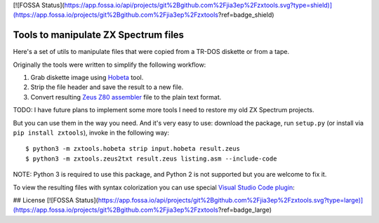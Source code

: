 [![FOSSA Status](https://app.fossa.io/api/projects/git%2Bgithub.com%2Fjia3ep%2Fzxtools.svg?type=shield)](https://app.fossa.io/projects/git%2Bgithub.com%2Fjia3ep%2Fzxtools?ref=badge_shield)

=====================================
Tools to manipulate ZX Spectrum files
=====================================

.. image:: https://travis-ci.org/codeatcpp/zxtools.svg?branch=master
    :target: https://travis-ci.org/codeatcpp/zxtools

.. image:: https://codecov.io/gh/codeatcpp/zxtools/branch/master/graph/badge.svg
   :target: https://codecov.io/gh/codeatcpp/zxtools

.. image:: https://img.shields.io/github/release/codeatcpp/zxtools.svg?style=flat
   :target: https://github.com/codeatcpp/zxtools/releases

.. image:: https://img.shields.io/pypi/v/zxtools.svg?style=flat
   :target: https://pypi.python.org/pypi/zxtools
   
.. image:: https://img.shields.io/github/issues/codeatcpp/zxtools.svg
   :target: https://github.com/codeatcpp/zxtools/issues

Here's a set of utils to manipulate files that were copied from a TR-DOS diskette or from a tape.

Originally the tools were written to simplify the following workflow:

1. Grab diskette image using `Hobeta <http://speccy.info/Hobeta>`_ tool.
2. Strip the file header and save the result to a new file.
3. Convert resulting `Zeus Z80 assembler <https://en.wikipedia.org/wiki/Zeus_Assembler>`_ file to the plain text format.

TODO: I have future plans to implement some more tools I need to restore my old ZX Spectrum projects.

But you can use them in the way you need. And it's very easy to use: download the package, run ``setup.py`` (or install via ``pip install zxtools``), invoke in the following way::

   $ python3 -m zxtools.hobeta strip input.hobeta result.zeus
   $ python3 -m zxtools.zeus2txt result.zeus listing.asm --include-code

.. image:: https://raw.githubusercontent.com/codeatcpp/zxtools/master/zeus2txt.jpg

NOTE: Python 3 is required to use this package, and Python 2 is not supported but you are welcome to fix it.

To view the resulting files with syntax colorization you can use special `Visual Studio Code plugin <https://marketplace.visualstudio.com/items?itemName=jia3ep.zeus-z80-asm>`_:

.. image:: https://raw.githubusercontent.com/codeatcpp/vscode-language-z80-asm/master/vscode.png
   :target: https://marketplace.visualstudio.com/items?itemName=jia3ep.zeus-z80-asm


## License
[![FOSSA Status](https://app.fossa.io/api/projects/git%2Bgithub.com%2Fjia3ep%2Fzxtools.svg?type=large)](https://app.fossa.io/projects/git%2Bgithub.com%2Fjia3ep%2Fzxtools?ref=badge_large)